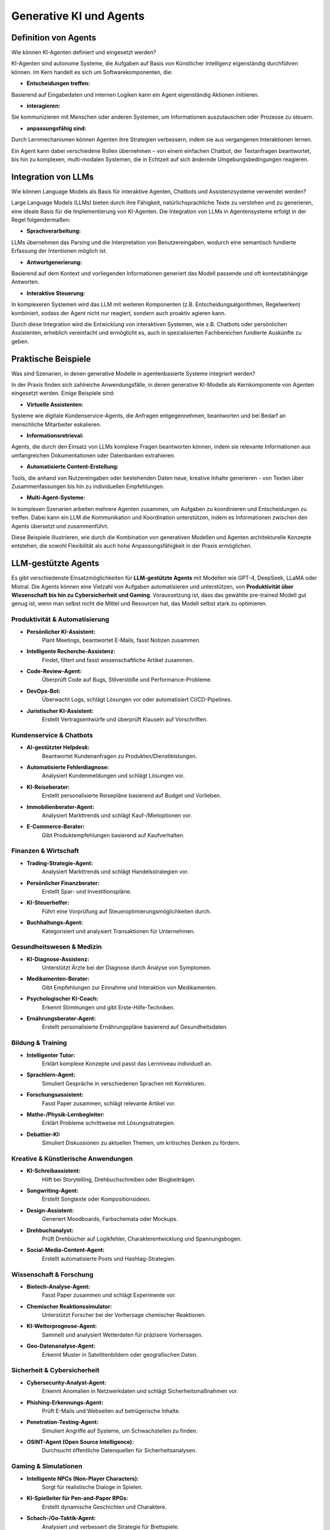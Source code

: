 Generative KI und Agents
=========================

Definition von Agents
-------------------------

Wie können KI-Agenten definiert und eingesetzt werden? 

KI-Agenten sind autonome Systeme, die Aufgaben auf Basis von Künstlicher Intelligenz eigenständig durchführen können. 
Im Kern handelt es sich um Softwarekomponenten, die:

- **Entscheidungen treffen:** 

Basierend auf Eingabedaten und internen Logiken kann ein Agent eigenständig Aktionen initiieren.

- **interagieren:** 

Sie kommunizieren mit Menschen oder anderen Systemen, um Informationen auszutauschen oder Prozesse zu steuern.

- **anpassungsfähig sind:** 

Durch Lernmechanismen können Agenten ihre Strategien verbessern, indem sie aus vergangenen Interaktionen lernen.

Ein Agent kann dabei verschiedene Rollen übernehmen – von einem einfachen Chatbot, der Textanfragen beantwortet, bis hin zu komplexen, multi-modalen Systemen, die in Echtzeit auf sich ändernde Umgebungsbedingungen reagieren.

Integration von LLMs
------------------------

Wie können Language Models als Basis für interaktive Agenten, Chatbots und Assistenzsysteme verwendet werden?

Large Language Models (LLMs) bieten durch ihre Fähigkeit, natürlichsprachliche Texte zu verstehen und zu generieren, eine ideale Basis für die Implementierung von KI-Agenten. 
Die Integration von LLMs in Agentensysteme erfolgt in der Regel folgendermaßen:

- **Sprachverarbeitung:** 

LLMs übernehmen das Parsing und die Interpretation von Benutzereingaben, wodurch eine semantisch fundierte Erfassung der Intentionen möglich ist.

- **Antwortgenerierung:** 

Basierend auf dem Kontext und vorliegenden Informationen generiert das Modell passende und oft kontextabhängige Antworten.

- **Interaktive Steuerung:** 

In komplexeren Systemen wird das LLM mit weiteren Komponenten (z.B. Entscheidungsalgorithmen, Regelwerken) kombiniert, sodass der Agent nicht nur reagiert, sondern auch proaktiv agieren kann.

Durch diese Integration wird die Entwicklung von interaktiven Systemen, wie z.B. Chatbots oder persönlichen Assistenten, erheblich vereinfacht und ermöglicht es, auch in spezialisierten Fachbereichen fundierte Auskünfte zu geben.

Praktische Beispiele
-------------------------

Was sind Szenarien, in denen generative Modelle in agentenbasierte Systeme integriert werden? 

In der Praxis finden sich zahlreiche Anwendungsfälle, in denen generative KI-Modelle als Kernkomponente von Agenten eingesetzt werden. 
Einige Beispiele sind:

- **Virtuelle Assistenten:** 

Systeme wie digitale Kundenservice-Agents, die Anfragen entgegennehmen, beantworten und bei Bedarf an menschliche Mitarbeiter eskalieren.

- **Informationsretrieval:** 

Agents, die durch den Einsatz von LLMs komplexe Fragen beantworten können, indem sie relevante Informationen aus umfangreichen Dokumentationen oder Datenbanken extrahieren.

- **Automatisierte Content-Erstellung:** 

Tools, die anhand von Nutzereingaben oder bestehenden Daten neue, kreative Inhalte generieren - von Texten über Zusammenfassungen bis hin zu individuellen Empfehlungen.

- **Multi-Agent-Systeme:** 

In komplexen Szenarien arbeiten mehrere Agenten zusammen, um Aufgaben zu koordinieren und Entscheidungen zu treffen. 
Dabei kann ein LLM die Kommunikation und Koordination unterstützen, indem es Informationen zwischen den Agents übersetzt und zusammenführt.

Diese Beispiele illustrieren, wie durch die Kombination von generativen Modellen und Agenten architekturelle Konzepte entstehen, die sowohl Flexibilität als auch hohe Anpassungsfähigkeit in der Praxis ermöglichen.


LLM-gestützte Agents
---------------------

Es gibt verschiedenste Einsatzmöglichkeiten für **LLM-gestützte Agents** mit Modellen wie GPT-4, DeepSeek, LLaMA oder Mistral. 
Die Agents können eine Vielzahl von Aufgaben automatisieren und unterstützen, von **Produktivität über Wissenschaft bis hin zu Cybersicherheit und Gaming**.
Voraussetzung ist, dass das gewählte pre-trained Modell gut genug ist, wenn man selbst nicht die Mittel und Resourcen hat, das Modell selbst stark zu optimieren. 


Produktivität & Automatisierung
::::::::::::::::::::::::::::::::::::

* **Persönlicher KI-Assistent:** 
     Plant Meetings, beantwortet E-Mails, fasst Notizen zusammen.
* **Intelligente Recherche-Assistenz:** 
     Findet, filtert und fasst wissenschaftliche Artikel zusammen.
* **Code-Review-Agent:** 
     Überprüft Code auf Bugs, Stilverstöße und Performance-Probleme.
* **DevOps-Bot:** 
     Überwacht Logs, schlägt Lösungen vor oder automatisiert CI/CD-Pipelines.
* **Juristischer KI-Assistent:** 
     Erstellt Vertragsentwürfe und überprüft Klauseln auf Vorschriften.

Kundenservice & Chatbots
:::::::::::::::::::::::::

* **AI-gestützter Helpdesk:** 
     Beantwortet Kundenanfragen zu Produkten/Dienstleistungen.
* **Automatisierte Fehlerdiagnose:** 
     Analysiert Kundenmeldungen und schlägt Lösungen vor.
* **KI-Reiseberater:** 
     Erstellt personalisierte Reisepläne basierend auf Budget und Vorlieben.
* **Immobilienberater-Agent:** 
     Analysiert Markttrends und schlägt Kauf-/Mietoptionen vor.
* **E-Commerce-Berater:** 
     Gibt Produktempfehlungen basierend auf Kaufverhalten.

Finanzen & Wirtschaft
::::::::::::::::::::::::

* **Trading-Strategie-Agent:** 
     Analysiert Markttrends und schlägt Handelsstrategien vor.
* **Persönlicher Finanzberater:** 
     Erstellt Spar- und Investitionspläne.
* **KI-Steuerhelfer:** 
     Führt eine Vorprüfung auf Steueroptimierungsmöglichkeiten durch.
* **Buchhaltungs-Agent:** 
     Kategorisiert und analysiert Transaktionen für Unternehmen.

Gesundheitswesen & Medizin
::::::::::::::::::::::::::::

* **KI-Diagnose-Assistenz:** 
     Unterstützt Ärzte bei der Diagnose durch Analyse von Symptomen.
* **Medikamenten-Berater:** 
     Gibt Empfehlungen zur Einnahme und Interaktion von Medikamenten.
* **Psychologischer KI-Coach:** 
     Erkennt Stimmungen und gibt Erste-Hilfe-Techniken.
* **Ernährungsberater-Agent:** 
     Erstellt personalisierte Ernährungspläne basierend auf Gesundheitsdaten.

Bildung & Training
:::::::::::::::::::::

* **Intelligenter Tutor:** 
     Erklärt komplexe Konzepte und passt das Lernniveau individuell an.
* **Sprachlern-Agent:** 
     Simuliert Gespräche in verschiedenen Sprachen mit Korrekturen.
* **Forschungsassistent:** 
     Fasst Paper zusammen, schlägt relevante Artikel vor.
* **Mathe-/Physik-Lernbegleiter:** 
     Erklärt Probleme schrittweise mit Lösungsstrategien.
* **Debattier-KI:** 
     Simuliert Diskussionen zu aktuellen Themen, um kritisches Denken zu fördern.

Kreative & Künstlerische Anwendungen
:::::::::::::::::::::::::::::::::::::

* **KI-Schreibassistent:** 
     Hilft bei Storytelling, Drehbuchschreiben oder Blogbeiträgen.
* **Songwriting-Agent:** 
     Erstellt Songtexte oder Kompositionsideen.
* **Design-Assistent:** 
     Generiert Moodboards, Farbschemata oder Mockups.
* **Drehbuchanalyst:** 
     Prüft Drehbücher auf Logikfehler, Charakterentwicklung und Spannungsbogen.
* **Social-Media-Content-Agent:** 
     Erstellt automatisierte Posts und Hashtag-Strategien.

Wissenschaft & Forschung
:::::::::::::::::::::::::

* **Biotech-Analyse-Agent:** 
     Fasst Paper zusammen und schlägt Experimente vor.
* **Chemischer Reaktionssimulator:** 
     Unterstützt Forscher bei der Vorhersage chemischer Reaktionen.
* **KI-Wetterprognose-Agent:** 
     Sammelt und analysiert Wetterdaten für präzisere Vorhersagen.
* **Geo-Datenanalyse-Agent:** 
     Erkennt Muster in Satellitenbildern oder geografischen Daten.

Sicherheit & Cybersicherheit
::::::::::::::::::::::::::::::

* **Cybersecurity-Analyst-Agent:** 
     Erkennt Anomalien in Netzwerkdaten und schlägt Sicherheitsmaßnahmen vor.
* **Phishing-Erkennungs-Agent:** 
     Prüft E-Mails und Webseiten auf betrügerische Inhalte.
* **Penetration-Testing-Agent:** 
     Simuliert Angriffe auf Systeme, um Schwachstellen zu finden.
* **OSINT-Agent (Open Source Intelligence):** 
     Durchsucht öffentliche Datenquellen für Sicherheitsanalysen.

Gaming & Simulationen
:::::::::::::::::::::::

* **Intelligente NPCs (Non-Player Characters):** 
     Sorgt für realistische Dialoge in Spielen.
* **KI-Spielleiter für Pen-and-Paper RPGs:** 
     Erstellt dynamische Geschichten und Charaktere.
* **Schach-/Go-Taktik-Agent:** 
     Analysiert und verbessert die Strategie für Brettspiele.
* **Echtzeit-Coaching für E-Sport-Spieler:** 
     Gibt Tipps basierend auf Spielsituationen.

Gesellschaft & Ethik
::::::::::::::::::::::

* **Fake News Detector:** 
     Prüft Nachrichten auf Glaubwürdigkeit und Quellenanalyse.
* **Politik-Analyse-Agent:** 
     Analysiert Wahlprogramme und Gesetzesvorschläge objektiv.
* **Ethik-KI für Unternehmensentscheidungen:** 
     Prüft Entscheidungen auf gesellschaftliche Auswirkungen.
* **KI für Barrierefreiheit:** 
     Erstellt automatisch Untertitel oder fasst Inhalte für sehbehinderte Nutzer zusammen.

